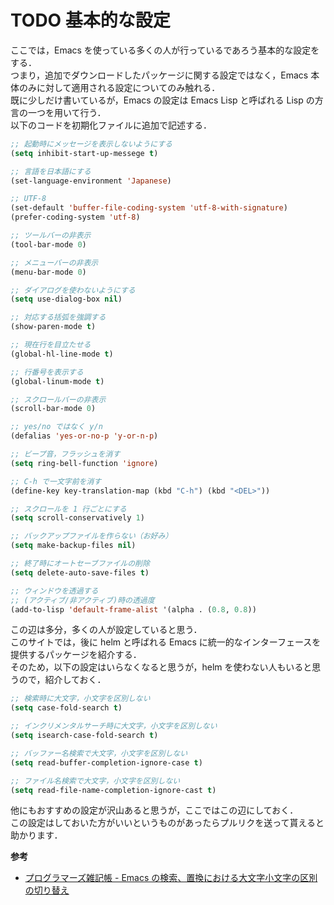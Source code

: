 # -*- mode: org; coding: utf-8-unix -*-
#+OPTIONS: \n:t

* TODO 基本的な設定
  ここでは，Emacs を使っている多くの人が行っているであろう基本的な設定をする．
  つまり，追加でダウンロードしたパッケージに関する設定ではなく，Emacs 本体のみに対して適用される設定についてのみ触れる．
  既に少しだけ書いているが，Emacs の設定は Emacs Lisp と呼ばれる Lisp の方言の一つを用いて行う．
  以下のコードを初期化ファイルに追加で記述する．

  #+BEGIN_SRC emacs-lisp
  ;; 起動時にメッセージを表示しないようにする
  (setq inhibit-start-up-messege t)

  ;; 言語を日本語にする
  (set-language-environment 'Japanese)

  ;; UTF-8
  (set-default 'buffer-file-coding-system 'utf-8-with-signature)
  (prefer-coding-system 'utf-8)

  ;; ツールバーの非表示
  (tool-bar-mode 0)
  
  ;; メニューバーの非表示
  (menu-bar-mode 0)

  ;; ダイアログを使わないようにする
  (setq use-dialog-box nil)

  ;; 対応する括弧を強調する
  (show-paren-mode t)

  ;; 現在行を目立たせる
  (global-hl-line-mode t)

  ;; 行番号を表示する
  (global-linum-mode t)

  ;; スクロールバーの非表示
  (scroll-bar-mode 0)

  ;; yes/no ではなく y/n
  (defalias 'yes-or-no-p 'y-or-n-p)

  ;; ビープ音，フラッシュを消す
  (setq ring-bell-function 'ignore)

  ;; C-h で一文字前を消す
  (define-key key-translation-map (kbd "C-h") (kbd "<DEL>"))

  ;; スクロールを 1 行ごとにする
  (setq scroll-conservatively 1)
  
  ;; バックアップファイルを作らない（お好み）
  (setq make-backup-files nil)
  
  ;; 終了時にオートセーブファイルの削除
  (setq delete-auto-save-files t)

  ;; ウィンドウを透過する
  ;; (アクティブ/非アクティブ)時の透過度
  (add-to-lisp 'default-frame-alist '(alpha . (0.8, 0.8))
  #+END_SRC

  この辺は多分，多くの人が設定していると思う．
  このサイトでは，後に helm と呼ばれる Emacs に統一的なインターフェースを提供するパッケージを紹介する．
  そのため，以下の設定はいらなくなると思うが，helm を使わない人もいると思うので，紹介しておく．

  #+BEGIN_SRC emacs-lisp
  ;; 検索時に大文字，小文字を区別しない
  (setq case-fold-search t)

  ;; インクリメンタルサーチ時に大文字，小文字を区別しない
  (setq isearch-case-fold-search t)
  
  ;; バッファー名検索で大文字，小文字を区別しない
  (setq read-buffer-completion-ignore-case t)

  ;; ファイル名検索で大文字，小文字を区別しない
  (setq read-file-name-completion-ignore-cast t)
  #+END_SRC

  他にもおすすめの設定が沢山あると思うが，ここではこの辺にしておく．\\
  この設定はしておいた方がいいというものがあったらプルリクを送って貰えると助かります．

  *参考*
  
  - [[http://yohshiy.blog.fc2.com/blog-entry-191.html][プログラマーズ雑記帳 - Emacs の検索、置換における大文字小文字の区別の切り替え]]
